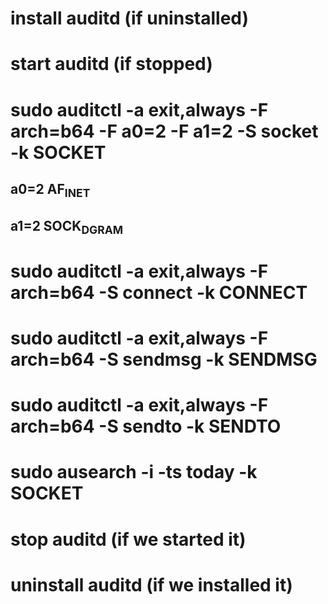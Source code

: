 * install auditd (if uninstalled)
* start auditd (if stopped)
* sudo auditctl -a exit,always -F arch=b64 -F a0=2 -F a1=2 -S socket -k SOCKET
** a0=2 AF_INET
** a1=2 SOCK_DGRAM
* sudo auditctl -a exit,always -F arch=b64 -S connect -k CONNECT
* sudo auditctl -a exit,always -F arch=b64 -S sendmsg -k SENDMSG
* sudo auditctl -a exit,always -F arch=b64 -S sendto -k SENDTO
* sudo ausearch -i -ts today -k SOCKET
* stop auditd (if we started it)
* uninstall auditd (if we installed it)
